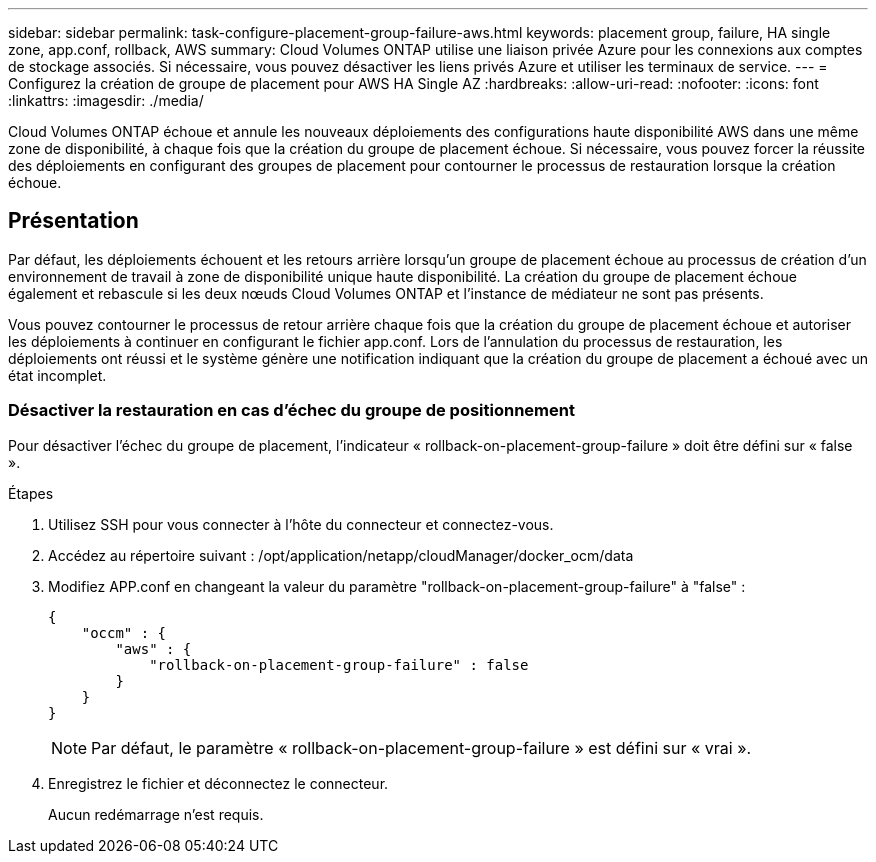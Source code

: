 ---
sidebar: sidebar 
permalink: task-configure-placement-group-failure-aws.html 
keywords: placement group, failure, HA single zone, app.conf, rollback, AWS 
summary: Cloud Volumes ONTAP utilise une liaison privée Azure pour les connexions aux comptes de stockage associés. Si nécessaire, vous pouvez désactiver les liens privés Azure et utiliser les terminaux de service. 
---
= Configurez la création de groupe de placement pour AWS HA Single AZ
:hardbreaks:
:allow-uri-read: 
:nofooter: 
:icons: font
:linkattrs: 
:imagesdir: ./media/


[role="lead"]
Cloud Volumes ONTAP échoue et annule les nouveaux déploiements des configurations haute disponibilité AWS dans une même zone de disponibilité, à chaque fois que la création du groupe de placement échoue. Si nécessaire, vous pouvez forcer la réussite des déploiements en configurant des groupes de placement pour contourner le processus de restauration lorsque la création échoue.



== Présentation

Par défaut, les déploiements échouent et les retours arrière lorsqu'un groupe de placement échoue au processus de création d'un environnement de travail à zone de disponibilité unique haute disponibilité. La création du groupe de placement échoue également et rebascule si les deux nœuds Cloud Volumes ONTAP et l'instance de médiateur ne sont pas présents.

Vous pouvez contourner le processus de retour arrière chaque fois que la création du groupe de placement échoue et autoriser les déploiements à continuer en configurant le fichier app.conf. Lors de l'annulation du processus de restauration, les déploiements ont réussi et le système génère une notification indiquant que la création du groupe de placement a échoué avec un état incomplet.



=== Désactiver la restauration en cas d'échec du groupe de positionnement

Pour désactiver l'échec du groupe de placement, l'indicateur « rollback-on-placement-group-failure » doit être défini sur « false ».

.Étapes
. Utilisez SSH pour vous connecter à l'hôte du connecteur et connectez-vous.
. Accédez au répertoire suivant : /opt/application/netapp/cloudManager/docker_ocm/data
. Modifiez APP.conf en changeant la valeur du paramètre "rollback-on-placement-group-failure" à "false" :
+
[listing]
----
{
    "occm" : {
        "aws" : {
            "rollback-on-placement-group-failure" : false
        }
    }
}
----
+

NOTE: Par défaut, le paramètre « rollback-on-placement-group-failure » est défini sur « vrai ».

. Enregistrez le fichier et déconnectez le connecteur.
+
Aucun redémarrage n'est requis.


